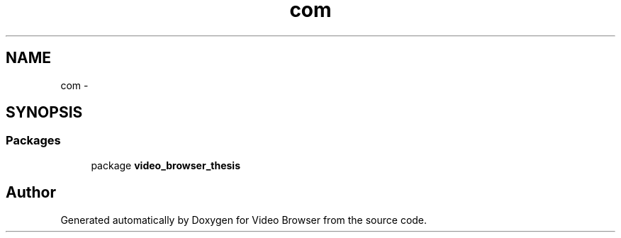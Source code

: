 .TH "com" 3 "Thu Nov 22 2012" "Version 6.0" "Video Browser" \" -*- nroff -*-
.ad l
.nh
.SH NAME
com \- 
.SH SYNOPSIS
.br
.PP
.SS "Packages"

.in +1c
.ti -1c
.RI "package \fBvideo_browser_thesis\fP"
.br
.in -1c
.SH "Author"
.PP 
Generated automatically by Doxygen for Video Browser from the source code\&.
